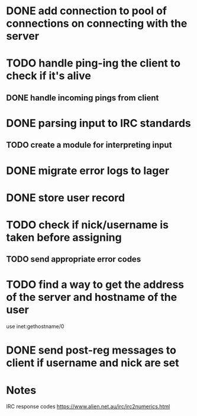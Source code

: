 * DONE add connection to pool of connections on connecting with the server
* TODO handle ping-ing the client to check if it's alive
** DONE handle incoming pings from client
* DONE parsing input to IRC standards
** TODO create a module for interpreting input
* DONE migrate error logs to lager
* DONE store user record
* TODO check if nick/username is taken before assigning
** TODO send appropriate error codes
* TODO find a way to get the address of the server and hostname of the user
use inet:gethostname/0
* DONE send post-reg messages to client if username and nick are set

* Notes

IRC response codes
https://www.alien.net.au/irc/irc2numerics.html
